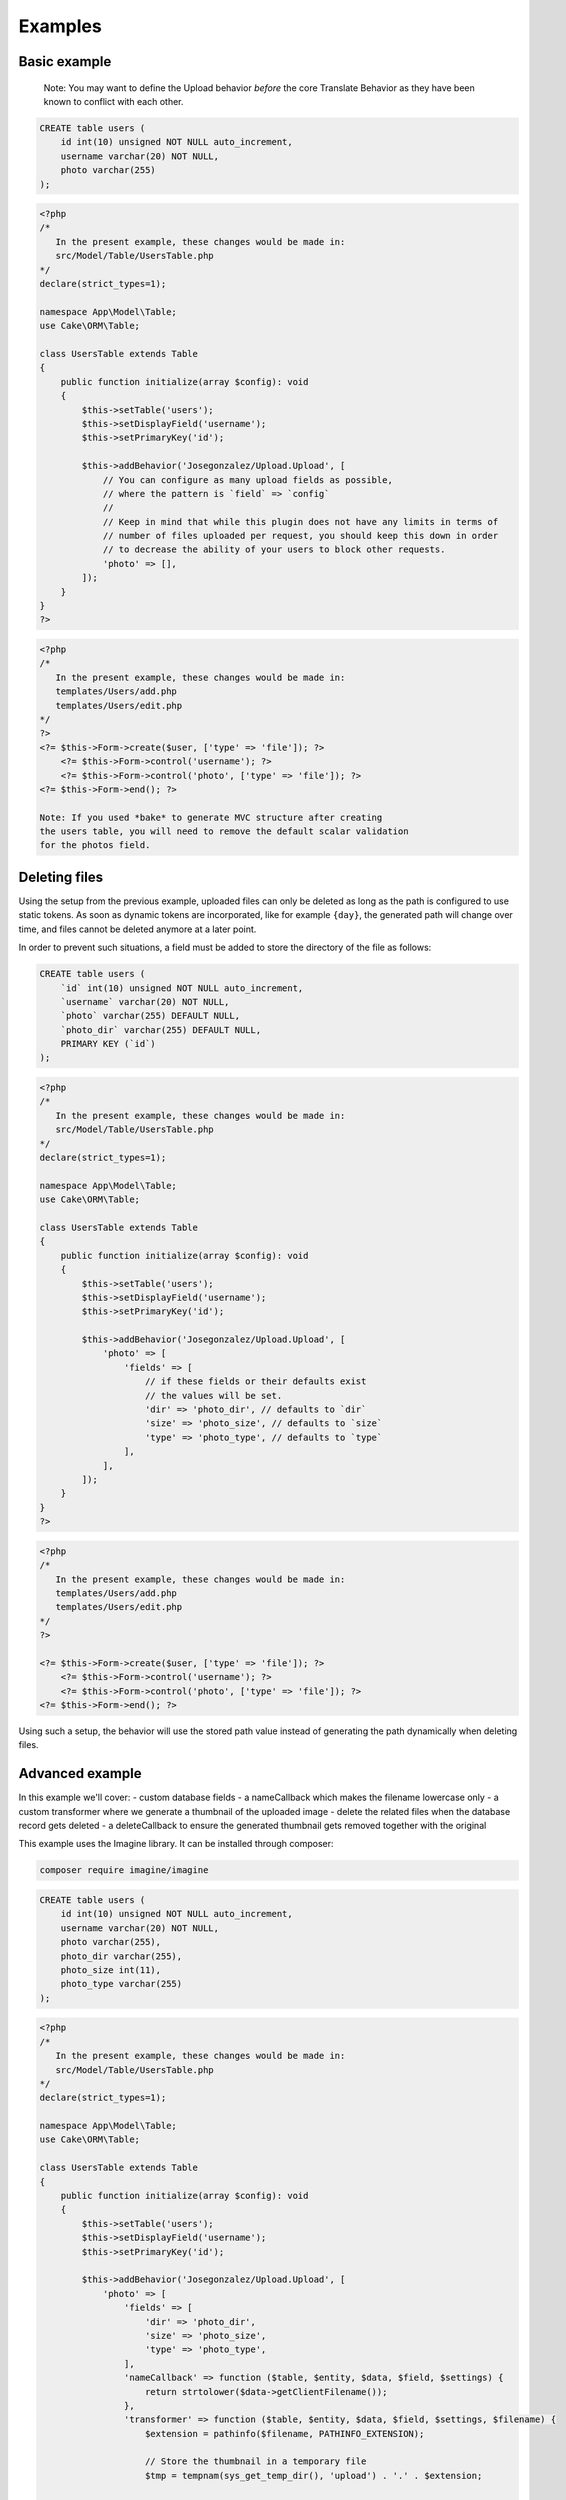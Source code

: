 Examples
========

Basic example
-------------

    Note: You may want to define the Upload behavior *before* the core
    Translate Behavior as they have been known to conflict with each
    other.

.. code-block:: sql

    CREATE table users (
        id int(10) unsigned NOT NULL auto_increment,
        username varchar(20) NOT NULL,
        photo varchar(255)
    );

.. code-block:: php

    <?php
    /*
       In the present example, these changes would be made in:
       src/Model/Table/UsersTable.php
    */
    declare(strict_types=1);

    namespace App\Model\Table;
    use Cake\ORM\Table;

    class UsersTable extends Table
    {
        public function initialize(array $config): void
        {
            $this->setTable('users');
            $this->setDisplayField('username');
            $this->setPrimaryKey('id');

            $this->addBehavior('Josegonzalez/Upload.Upload', [
                // You can configure as many upload fields as possible,
                // where the pattern is `field` => `config`
                //
                // Keep in mind that while this plugin does not have any limits in terms of
                // number of files uploaded per request, you should keep this down in order
                // to decrease the ability of your users to block other requests.
                'photo' => [],
            ]);
        }
    }
    ?>

.. code-block:: php

    <?php
    /*
       In the present example, these changes would be made in:
       templates/Users/add.php
       templates/Users/edit.php
    */
    ?>
    <?= $this->Form->create($user, ['type' => 'file']); ?>
        <?= $this->Form->control('username'); ?>
        <?= $this->Form->control('photo', ['type' => 'file']); ?>
    <?= $this->Form->end(); ?>

    Note: If you used *bake* to generate MVC structure after creating
    the users table, you will need to remove the default scalar validation
    for the photos field.

.. code-block:: php
    public function validationDefault(Validator $validator): void
    {
        $validator
            ->integer('id')
            ->allowEmptyString('id', 'create');

        $validator
            ->scalar('username')
            ->allowEmptyString('username');

        $validator
            // remove ->scalar('photo')
            ->allowEmptyFile('photo');

        return $validator;
    }
    ?>

Deleting files
--------------

Using the setup from the previous example, uploaded files can only be deleted as long as the path is configured to use
static tokens. As soon as dynamic tokens are incorporated, like for example ``{day}``, the generated path will change
over time, and files cannot be deleted anymore at a later point.

In order to prevent such situations, a field must be added to store the directory of the file as follows:

.. code-block:: sql

    CREATE table users (
        `id` int(10) unsigned NOT NULL auto_increment,
        `username` varchar(20) NOT NULL,
        `photo` varchar(255) DEFAULT NULL,
        `photo_dir` varchar(255) DEFAULT NULL,
        PRIMARY KEY (`id`)
    );

.. code-block:: php

    <?php
    /*
       In the present example, these changes would be made in:
       src/Model/Table/UsersTable.php
    */
    declare(strict_types=1);

    namespace App\Model\Table;
    use Cake\ORM\Table;

    class UsersTable extends Table
    {
        public function initialize(array $config): void
        {
            $this->setTable('users');
            $this->setDisplayField('username');
            $this->setPrimaryKey('id');

            $this->addBehavior('Josegonzalez/Upload.Upload', [
                'photo' => [
                    'fields' => [
                        // if these fields or their defaults exist
                        // the values will be set.
                        'dir' => 'photo_dir', // defaults to `dir`
                        'size' => 'photo_size', // defaults to `size`
                        'type' => 'photo_type', // defaults to `type`
                    ],
                ],
            ]);
        }
    }
    ?>

.. code-block:: php

    <?php
    /*
       In the present example, these changes would be made in:
       templates/Users/add.php
       templates/Users/edit.php
    */
    ?>

    <?= $this->Form->create($user, ['type' => 'file']); ?>
        <?= $this->Form->control('username'); ?>
        <?= $this->Form->control('photo', ['type' => 'file']); ?>
    <?= $this->Form->end(); ?>

Using such a setup, the behavior will use the stored path value instead of generating the path dynamically when deleting
files.

Advanced example
----------------

In this example we'll cover:
- custom database fields
- a nameCallback which makes the filename lowercase only
- a custom transformer where we generate a thumbnail of the uploaded image
- delete the related files when the database record gets deleted
- a deleteCallback to ensure the generated thumbnail gets removed together with the original

This example uses the Imagine library. It can be installed through composer:

.. code-block::

    composer require imagine/imagine

.. code-block:: sql

    CREATE table users (
        id int(10) unsigned NOT NULL auto_increment,
        username varchar(20) NOT NULL,
        photo varchar(255),
        photo_dir varchar(255),
        photo_size int(11),
        photo_type varchar(255)
    );

.. code-block:: php

    <?php
    /*
       In the present example, these changes would be made in:
       src/Model/Table/UsersTable.php
    */
    declare(strict_types=1);

    namespace App\Model\Table;
    use Cake\ORM\Table;

    class UsersTable extends Table
    {
        public function initialize(array $config): void
        {
            $this->setTable('users');
            $this->setDisplayField('username');
            $this->setPrimaryKey('id');

            $this->addBehavior('Josegonzalez/Upload.Upload', [
                'photo' => [
                    'fields' => [
                        'dir' => 'photo_dir',
                        'size' => 'photo_size',
                        'type' => 'photo_type',
                    ],
                    'nameCallback' => function ($table, $entity, $data, $field, $settings) {
                        return strtolower($data->getClientFilename());
                    },
                    'transformer' => function ($table, $entity, $data, $field, $settings, $filename) {
                        $extension = pathinfo($filename, PATHINFO_EXTENSION);

                        // Store the thumbnail in a temporary file
                        $tmp = tempnam(sys_get_temp_dir(), 'upload') . '.' . $extension;

                        // Use the Imagine library to DO THE THING
                        $size = new \Imagine\Image\Box(40, 40);
                        $mode = \Imagine\Image\ImageInterface::THUMBNAIL_INSET;
                        $imagine = new \Imagine\Gd\Imagine();

                        // Save that modified file to our temp file
                        $imagine->open($data->getStream()->getMetadata('uri'))
                            ->thumbnail($size, $mode)
                            ->save($tmp);

                        // Now return the original *and* the thumbnail
                        return [
                            $data->getStream()->getMetadata('uri') => $filename,
                            $tmp => 'thumbnail-' . $filename,
                        ];
                    },
                    'deleteCallback' => function ($path, $entity, $field, $settings) {
                        // When deleting the entity, both the original and the thumbnail will be removed
                        // when keepFilesOnDelete is set to false
                        return [
                            $path . $entity->{$field},
                            $path . 'thumbnail-' . $entity->{$field},
                        ];
                    },
                    'keepFilesOnDelete' => false,
                ]
            ]);
        }
    }
    ?>

.. code-block:: php

    <?php
    /*
       In the present example, these changes would be made in:
       templates/Users/add.php
       templates/Users/edit.php
    */
    ?>
    <?= $this->Form->create($user, ['type' => 'file']); ?>
        <?= $this->Form->control('username'); ?>
        <?= $this->Form->control('photo', ['type' => 'file']); ?>
    <?= $this->Form->end(); ?>

Displaying links to files in your view
--------------------------------------

Once your files have been uploaded you can link to them using the ``HtmlHelper``
by specifying the path and using the file information from the database.

This example uses the `default behaviour configuration <configuration.html>`__ using the model ``Example``.

.. code-block:: php

    <?php
    /*
       In the present example, variations on these changes would be made in:
       templates/Users/view.php
       templates/Users/index.php
    */

    // assuming an entity that has the following
    // data that was set from your controller to your view
    $entity = new Entity([
        'photo' => 'imageFile.jpg',
        'photo_dir' => '7',
    ]);
    $this->set('entity', $entity);

    // You could use the following to create a link to
    // the image (with default settings in place of course)
    echo $this->Html->link('../files/example/image/' . $entity->photo_dir . '/' . $entity->photo);
    ?>

For Windows systems you'll have to build a workaround as Windows systems use backslashes as directory separator which isn't useable in URLs.

.. code-block:: php

    <?php
    /*
       In the present example, variations on these changes would be made in:
       templates/Users/view.php
       templates/Users/index.php
    */

    // assuming an entity that has the following
    // data that was set from your controller to your view
    $entity = new Entity([
        'photo' => 'imageFile.jpg',
        'photo_dir' => '7',
    ]);
    $this->set('entity', $entity);

    // You could use the following to create a link to
    // the image (with default settings in place of course)
    echo $this->Html->link('../files/example/image/' . str_replace('\', '/', $entity->photo_dir) . '/' . $entity->photo);
    ?>

You can optionally create a custom helper to handle url generation, or contain that within your entity. As it is impossible to detect what the actual url for a file should be, such functionality will *never* be made available via this plugin.
